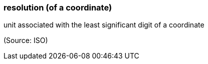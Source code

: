 === resolution (of a coordinate)

unit associated with the least significant digit of a coordinate

(Source: ISO)

